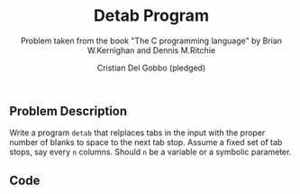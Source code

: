 #+TITLE: Detab Program
#+AUTHOR: Cristian Del Gobbo (pledged)
#+SUBTITLE: Problem taken from the book "The C programming language" by Brian W.Kernighan and Dennis M.Ritchie
#+STARTUP: overview hideblocks indent
#+PROPERTY: header-args:C :main yes :includes <stdio.h> :results output

** Problem Description
   Write a program =detab= that relplaces tabs in the input with the proper number of blanks to space 
   to the next tab stop. Assume a fixed set of tab stops, say every =n= columns. Should =n= be a variable 
   or a symbolic parameter.

** Code
   #+begin_src C
   
   #+end_src
